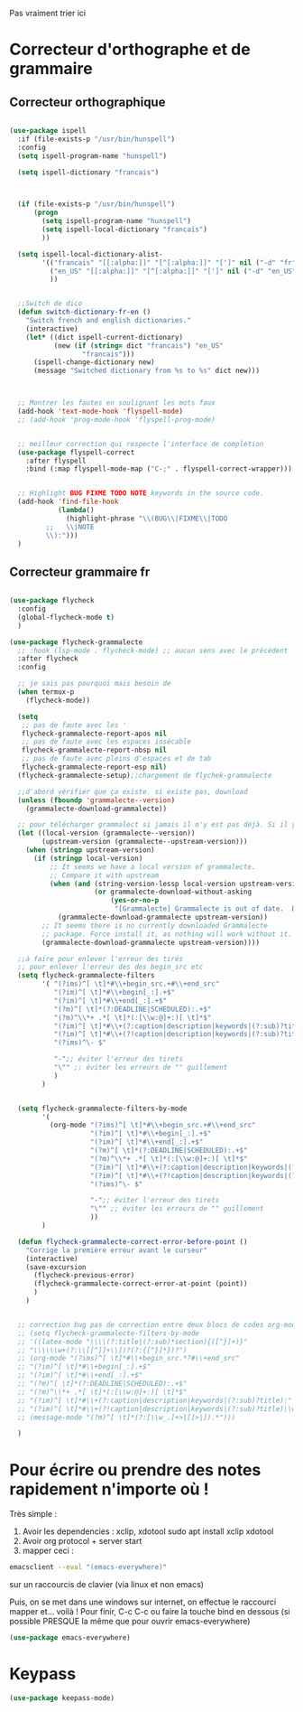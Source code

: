 Pas vraiment trier ici

* Correcteur d'orthographe et de grammaire

** Correcteur orthographique


 #+BEGIN_SRC emacs-lisp

   (use-package ispell
     :if (file-exists-p "/usr/bin/hunspell")
     :config
     (setq ispell-program-name "hunspell")
  
     (setq ispell-dictionary "francais")



     (if (file-exists-p "/usr/bin/hunspell")                                         
         (progn
           (setq ispell-program-name "hunspell")
           (setq ispell-local-dictionary "francais")
           ))

     (setq ispell-local-dictionary-alist- 
           '(("francais" "[[:alpha:]]" "[^[:alpha:]]" "[']" nil ("-d" "fr") nil utf-8)
             ("en_US" "[[:alpha:]]" "[^[:alpha:]]" "[']" nil ("-d" "en_US") nil utf-8)
             ))


     ;;Switch de dico 
     (defun switch-dictionary-fr-en ()
       "Switch french and english dictionaries."
       (interactive)
       (let* ((dict ispell-current-dictionary)
              (new (if (string= dict "francais") "en_US"
                     "francais")))
         (ispell-change-dictionary new)
         (message "Switched dictionary from %s to %s" dict new)))



     ;; Montrer les fautes en soulignant les mots faux 
     (add-hook 'text-mode-hook 'flyspell-mode)
     ;; (add-hook 'prog-mode-hook 'flyspell-prog-mode)


     ;; meilleur correction qui respecte l'interface de complétion
     (use-package flyspell-correct
       :after flyspell
       :bind (:map flyspell-mode-map ("C-;" . flyspell-correct-wrapper)))


     ;; Highlight BUG FIXME TODO NOTE keywords in the source code.
     (add-hook 'find-file-hook
               (lambda()
                 (highlight-phrase "\\(BUG\\|FIXME\\|TODO
            ;;   \\|NOTE
            \\):")))
     )

 #+END_SRC



** Correcteur grammaire fr



#+begin_src emacs-lisp

  (use-package flycheck
    :config
    (global-flycheck-mode t)
    )

  (use-package flycheck-grammalecte
    ;; :hook (lsp-mode . flycheck-mode) ;; aucun sens avec le précédent
    :after flycheck
    :config

    ;; je sais pas pourquoi mais besoin de 
    (when termux-p
      (flycheck-mode))

    (setq
     ;; pas de faute avec les '
     flycheck-grammalecte-report-apos nil
     ;; pas de faute avec les espaces insécable
     flycheck-grammalecte-report-nbsp nil
     ;; pas de faute avec pleins d'espaces et de tab
     flycheck-grammalecte-report-esp nil)
    (flycheck-grammalecte-setup);;chargement de flychek-grammalecte

    ;;d'abord vérifier que ça existe. si existe pas, download
    (unless (fboundp 'grammalecte--version)
      (grammalecte-download-grammalecte))

    ;; pour télécharger grammalect si jamais il n'y est pas déjà. Si il y est, ne fait rien
    (let ((local-version (grammalecte--version))
          (upstream-version (grammalecte--upstream-version)))
      (when (stringp upstream-version)
        (if (stringp local-version)
            ;; It seems we have a local version of grammalecte.
            ;; Compare it with upstream
            (when (and (string-version-lessp local-version upstream-version)
                       (or grammalecte-download-without-asking
                           (yes-or-no-p
                            "[Grammalecte] Grammalecte is out of date.  Download it NOW?")))
              (grammalecte-download-grammalecte upstream-version))
          ;; It seems there is no currently downloaded Grammalecte
          ;; package. Force install it, as nothing will work without it.
          (grammalecte-download-grammalecte upstream-version))))

    ;;à faire pour enlever l'erreur des tirés
    ;; pour enlever l'erreur des des begin_src etc
    (setq flycheck-grammalecte-filters
          '( "(?ims)^[ \t]*#\\+begin_src.+#\\+end_src"
             "(?im)^[ \t]*#\\+begin[_:].+$"
             "(?im)^[ \t]*#\\+end[_:].+$"
             "(?m)^[ \t]*(?:DEADLINE|SCHEDULED):.+$"
             "(?m)^\\*+ .*[ \t]*(:[\\w:@]+:)[ \t]*$"
             "(?im)^[ \t]*#\\+(?:caption|description|keywords|(?:sub)?title):"
             "(?im)^[ \t]*#\\+(?!caption|description|keywords|(?:sub)?title)\\w+:.*$"
             "(?ims)^\- $"

             "-";; éviter l'erreur des tirets
             "\"" ;; éviter les erreurs de "" guillement
             )
          )


    (setq flycheck-grammalecte-filters-by-mode
          '(
            (org-mode "(?ims)^[ \t]*#\\+begin_src.+#\\+end_src"
                      "(?im)^[ \t]*#\\+begin[_:].+$"
                      "(?im)^[ \t]*#\\+end[_:].+$"
                      "(?m)^[ \t]*(?:DEADLINE|SCHEDULED):.+$"
                      "(?m)^\\*+ .*[ \t]*(:[\\w:@]+:)[ \t]*$"
                      "(?im)^[ \t]*#\\+(?:caption|description|keywords|(?:sub)?title):"
                      "(?im)^[ \t]*#\\+(?!caption|description|keywords|(?:sub)?title)\\w+:.*$"
                      "(?ims)^\- $"

                      "-";; éviter l'erreur des tirets
                      "\"" ;; éviter les erreurs de "" guillement
                      ))
          )

    (defun flycheck-grammalecte-correct-error-before-point ()
      "Corrige la première erreur avant le curseur"
      (interactive)
      (save-excursion
        (flycheck-previous-error)
        (flycheck-grammalecte-correct-error-at-point (point)) 
        )
      )


    ;; correction bug pas de correction entre deux blocs de codes org-mode, TODO ne marche tjr pas
    ;; (setq flycheck-grammalecte-filters-by-mode
    ;; '((latex-mode "\\\\(?:title|(?:sub)*section){([^}]+)}"
    ;; "\\\\\\w+(?:\\[[^]]+\\])?(?:{[^}]*})?")
    ;; (org-mode "(?ims)^[ \t]*#\\+begin_src.*?#\\+end_src"
    ;; "(?im)^[ \t]*#\\+begin[_:].+$"
    ;; "(?im)^[ \t]*#\\+end[_:].+$"
    ;; "(?m)^[ \t]*(?:DEADLINE|SCHEDULED):.+$"
    ;; "(?m)^\\*+ .*[ \t]*(:[\\w:@]+:)[ \t]*$"
    ;; "(?im)^[ \t]*#\\+(?:caption|description|keywords|(?:sub)?title):"
    ;; "(?im)^[ \t]*#\\+(?!caption|description|keywords|(?:sub)?title)\\w+:.*$")
    ;; (message-mode "(?m)^[ \t]*(?:[\\w_.]+>|[]>|]).*")))

    )

  #+end_src

* Pour écrire ou prendre des notes rapidement n'importe où !


Très simple :
1. Avoir les dependencies : xclip, xdotool sudo apt install xclip xdotool
2. Avoir org protocol + server start
3. mapper ceci :
#+begin_src sh
emacsclient --eval "(emacs-everywhere)"
#+end_src
sur un raccourcis de clavier (via linux et non emacs)

Puis, on se met dans une windows sur internet, on effectue le
raccourci mapper et... voilà ! Pour finir, C-c C-c ou faire la touche bind en
dessous (si possible PRESQUE la même que pour ouvrir emacs-everywhere)

#+begin_src emacs-lisp
  (use-package emacs-everywhere)
#+end_src


* Keypass

#+begin_src emacs-lisp
(use-package keepass-mode)
#+end_src

